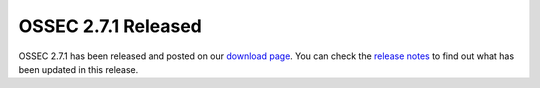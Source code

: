 .. post:: Apr 15, 2014
   :tags: minor
   :category: release
   :author: Vic Hargrave

====================
OSSEC 2.7.1 Released
====================

OSSEC 2.7.1 has been released and posted on our `download
page </download>`__. You can check the `release
notes </release-notes/ossec-hids-2.7.1-release-note.txt>`__ to find out
what has been updated in this release.
